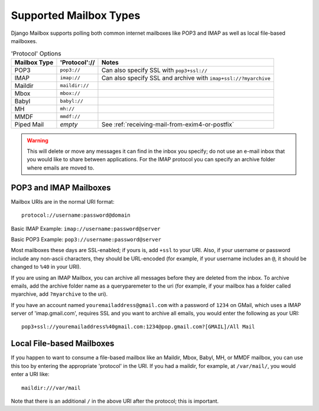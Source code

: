 
Supported Mailbox Types
=======================

Django Mailbox supports polling both common internet mailboxes like
POP3 and IMAP as well as local file-based mailboxes.

.. table:: 'Protocol' Options

  ============ ============== ===============================================================
  Mailbox Type 'Protocol'://  Notes
  ============ ============== ===============================================================
  POP3         ``pop3://``    Can also specify SSL with ``pop3+ssl://``
  IMAP         ``imap://``    Can also specify SSL and archive with ``imap+ssl://?myarchive``
  Maildir      ``maildir://``
  Mbox         ``mbox://``
  Babyl        ``babyl://``
  MH           ``mh://``
  MMDF         ``mmdf://``
  Piped Mail   *empty*        See :ref:`receiving-mail-from-exim4-or-postfix`
  ============ ============== ===============================================================

.. warning::

   This will delete or move any messages it can find in the inbox you specify;
   do not use an e-mail inbox that you would like to share between
   applications. For the IMAP protocol you can specify an archive folder where
   emails are moved to.


POP3 and IMAP Mailboxes
-----------------------

Mailbox URIs are in the normal URI format::

    protocol://username:password@domain

Basic IMAP Example: ``imap://username:password@server``

Basic POP3 Example: ``pop3://username:password@server``

Most mailboxes these days are SSL-enabled; 
if yours is, add ``+ssl`` to your URI.  
Also, if your username or password include any non-ascii characters,
they should be URL-encoded  (for example, if your username includes an
``@``, it should be changed to ``%40`` in your URI).

If you are using an IMAP Mailbox, you can archive all messages before they
are deleted from the inbox. To archive emails, add the archive folder
name as a queryparemeter to the uri (for example, if your mailbox has a
folder called myarchive, add ``?myarchive`` to the uri).

If you have an account named ``youremailaddress@gmail.com`` with a password
of ``1234`` on GMail, which uses a IMAP server of 'imap.gmail.com', requires
SSL and you want to archive all emails, you would enter the following as 
your URI::

    pop3+ssl://youremailaddress%40gmail.com:1234@pop.gmail.com?[GMAIL]/All Mail


Local File-based Mailboxes
--------------------------

If you happen to want to consume a file-based mailbox like an Maildir, Mbox,
Babyl, MH, or MMDF mailbox, you can use this too by entering the appropriate
'protocol' in the URI.  If you had a maildir, for example, at ``/var/mail/``,
you would enter a URI like::

    maildir:///var/mail

Note that there is an additional ``/`` in the above URI after the protocol; 
this is important.


